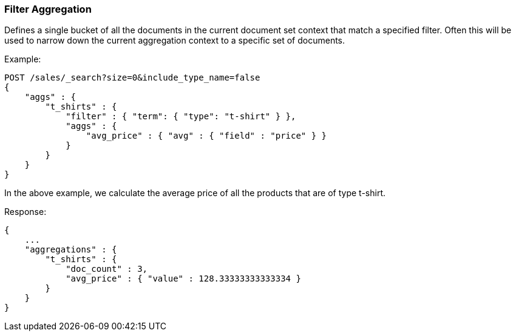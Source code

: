[[search-aggregations-bucket-filter-aggregation]]
=== Filter Aggregation

Defines a single bucket of all the documents in the current document set context that match a specified filter. Often this will be used to narrow down the current aggregation context to a specific set of documents.

Example:

[source,js]
--------------------------------------------------
POST /sales/_search?size=0&include_type_name=false
{
    "aggs" : {
        "t_shirts" : {
            "filter" : { "term": { "type": "t-shirt" } },
            "aggs" : {
                "avg_price" : { "avg" : { "field" : "price" } }
            }
        }
    }
}
--------------------------------------------------
// CONSOLE
// TEST[setup:sales]

In the above example, we calculate the average price of all the products that are of type t-shirt.

Response:

[source,js]
--------------------------------------------------
{
    ...
    "aggregations" : {
        "t_shirts" : {
            "doc_count" : 3,
            "avg_price" : { "value" : 128.33333333333334 }
        }
    }
}
--------------------------------------------------
// TESTRESPONSE[s/\.\.\./"took": $body.took,"timed_out": false,"_shards": $body._shards,"hits": $body.hits,/]
